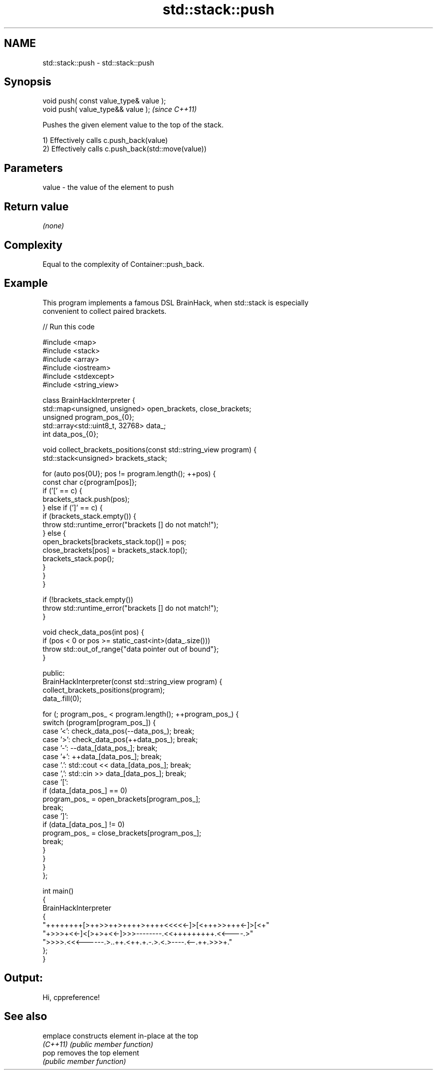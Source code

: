 .TH std::stack::push 3 "2021.11.17" "http://cppreference.com" "C++ Standard Libary"
.SH NAME
std::stack::push \- std::stack::push

.SH Synopsis
   void push( const value_type& value );
   void push( value_type&& value );       \fI(since C++11)\fP

   Pushes the given element value to the top of the stack.

   1) Effectively calls c.push_back(value)
   2) Effectively calls c.push_back(std::move(value))

.SH Parameters

   value - the value of the element to push

.SH Return value

   \fI(none)\fP

.SH Complexity

   Equal to the complexity of Container::push_back.

.SH Example

   This program implements a famous DSL BrainHack, when std::stack is especially
   convenient to collect paired brackets.


// Run this code

 #include <map>
 #include <stack>
 #include <array>
 #include <iostream>
 #include <stdexcept>
 #include <string_view>

 class BrainHackInterpreter {
     std::map<unsigned, unsigned> open_brackets, close_brackets;
     unsigned program_pos_{0};
     std::array<std::uint8_t, 32768> data_;
     int data_pos_{0};

     void collect_brackets_positions(const std::string_view program) {
         std::stack<unsigned> brackets_stack;

         for (auto pos{0U}; pos != program.length(); ++pos) {
             const char c{program[pos]};
             if ('[' == c) {
                 brackets_stack.push(pos);
             } else if (']' == c) {
                 if (brackets_stack.empty()) {
                     throw std::runtime_error("brackets [] do not match!");
                 } else {
                     open_brackets[brackets_stack.top()] = pos;
                     close_brackets[pos] = brackets_stack.top();
                     brackets_stack.pop();
                 }
             }
         }

         if (!brackets_stack.empty())
             throw std::runtime_error("brackets [] do not match!");
     }

     void check_data_pos(int pos) {
         if (pos < 0 or pos >= static_cast<int>(data_.size()))
             throw std::out_of_range{"data pointer out of bound"};
     }

   public:
     BrainHackInterpreter(const std::string_view program) {
         collect_brackets_positions(program);
         data_.fill(0);

         for (; program_pos_ < program.length(); ++program_pos_) {
             switch (program[program_pos_]) {
                 case '<': check_data_pos(--data_pos_); break;
                 case '>': check_data_pos(++data_pos_); break;
                 case '-': --data_[data_pos_]; break;
                 case '+': ++data_[data_pos_]; break;
                 case '.': std::cout << data_[data_pos_]; break;
                 case ',': std::cin >> data_[data_pos_]; break;
                 case '[':
                     if (data_[data_pos_] == 0)
                         program_pos_ = open_brackets[program_pos_];
                     break;
                 case ']':
                     if (data_[data_pos_] != 0)
                         program_pos_ = close_brackets[program_pos_];
                     break;
             }
         }
     }
 };

 int main()
 {
     BrainHackInterpreter
     {
         "++++++++[>++>>++>++++>++++<<<<<-]>[<+++>>+++<-]>[<+"
         "+>>>+<<-]<[>+>+<<-]>>>--------.<<+++++++++.<<----.>"
         ">>>>.<<<------.>..++.<++.+.-.>.<.>----.<--.++.>>>+."
     };
 }

.SH Output:

 Hi, cppreference!

.SH See also

   emplace constructs element in-place at the top
   \fI(C++11)\fP \fI(public member function)\fP
   pop     removes the top element
           \fI(public member function)\fP
